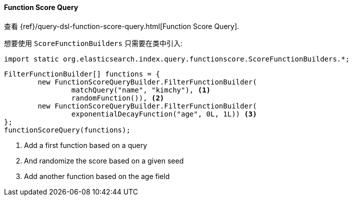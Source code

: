 [[java-query-dsl-function-score-query]]
==== Function Score Query

查看 {ref}/query-dsl-function-score-query.html[Function Score Query].

想要使用 `ScoreFunctionBuilders` 只需要在类中引入:

[source,java]
--------------------------------------------------
import static org.elasticsearch.index.query.functionscore.ScoreFunctionBuilders.*;
--------------------------------------------------

["source","java"]
--------------------------------------------------
FilterFunctionBuilder[] functions = {
        new FunctionScoreQueryBuilder.FilterFunctionBuilder(
                matchQuery("name", "kimchy"), <1>
                randomFunction()), <2>
        new FunctionScoreQueryBuilder.FilterFunctionBuilder(
                exponentialDecayFunction("age", 0L, 1L)) <3>
};
functionScoreQuery(functions);
--------------------------------------------------
<1> Add a first function based on a query
<2> And randomize the score based on a given seed
<3> Add another function based on the age field


